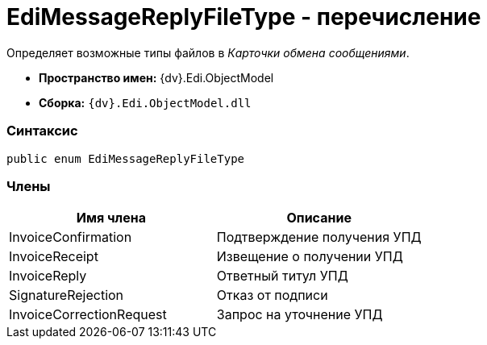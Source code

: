 = EdiMessageReplyFileType - перечисление

Определяет возможные типы файлов в _Карточки обмена сообщениями_.

* [.keyword]*Пространство имен:* {dv}.Edi.ObjectModel
* [.keyword]*Сборка:* `{dv}.Edi.ObjectModel.dll`

=== Синтаксис

[source,pre,codeblock,language-csharp]
----
public enum EdiMessageReplyFileType
----

=== Члены

[cols=",",options="header",]
|===
|Имя члена |Описание
|InvoiceConfirmation |Подтверждение получения УПД
|InvoiceReceipt |Извещение о получении УПД
|InvoiceReply |Ответный титул УПД
|SignatureRejection |Отказ от подписи
|InvoiceCorrectionRequest |Запрос на уточнение УПД
|===
